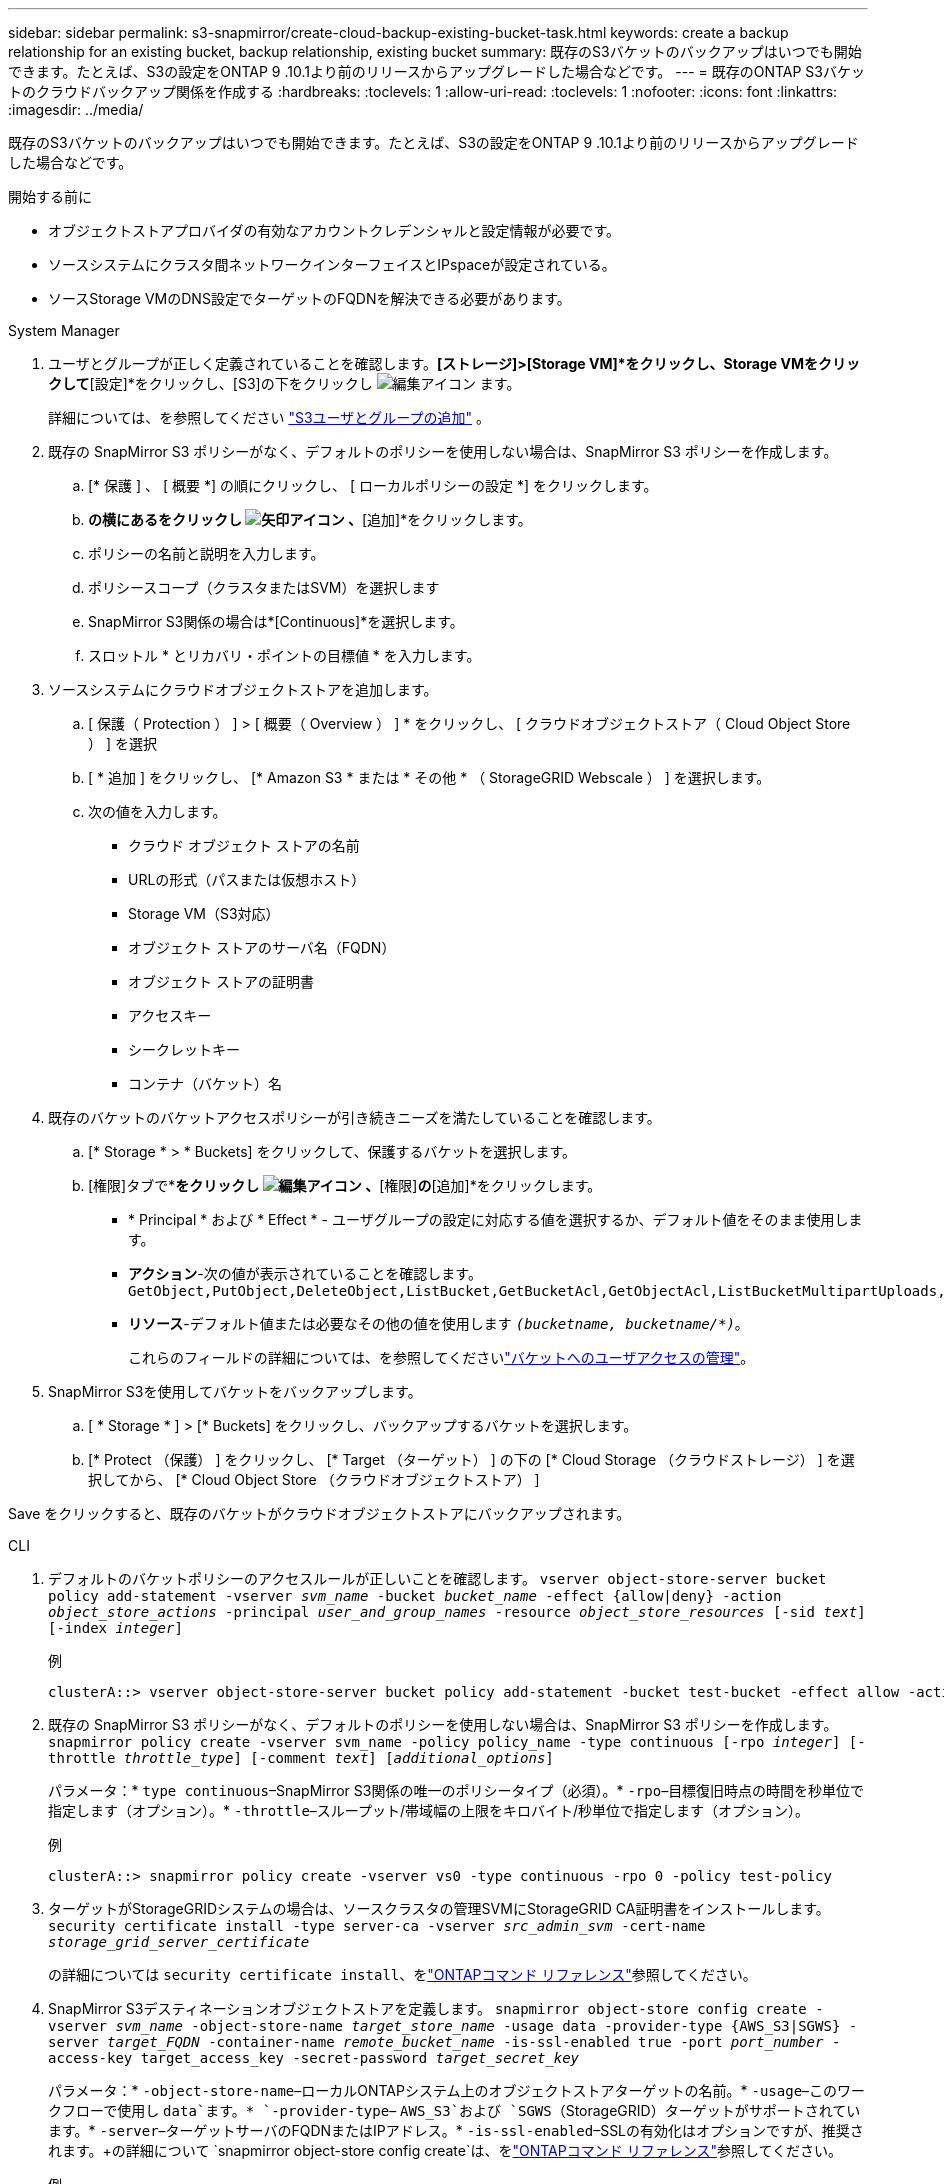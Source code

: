 ---
sidebar: sidebar 
permalink: s3-snapmirror/create-cloud-backup-existing-bucket-task.html 
keywords: create a backup relationship for an existing bucket, backup relationship, existing bucket 
summary: 既存のS3バケットのバックアップはいつでも開始できます。たとえば、S3の設定をONTAP 9 .10.1より前のリリースからアップグレードした場合などです。 
---
= 既存のONTAP S3バケットのクラウドバックアップ関係を作成する
:hardbreaks:
:toclevels: 1
:allow-uri-read: 
:toclevels: 1
:nofooter: 
:icons: font
:linkattrs: 
:imagesdir: ../media/


[role="lead"]
既存のS3バケットのバックアップはいつでも開始できます。たとえば、S3の設定をONTAP 9 .10.1より前のリリースからアップグレードした場合などです。

.開始する前に
* オブジェクトストアプロバイダの有効なアカウントクレデンシャルと設定情報が必要です。
* ソースシステムにクラスタ間ネットワークインターフェイスとIPspaceが設定されている。
* ソースStorage VMのDNS設定でターゲットのFQDNを解決できる必要があります。


[role="tabbed-block"]
====
.System Manager
--
. ユーザとグループが正しく定義されていることを確認します。*[ストレージ]>[Storage VM]*をクリックし、Storage VMをクリックして*[設定]*をクリックし、[S3]の下をクリックし image:icon_pencil.gif["編集アイコン"] ます。
+
詳細については、を参照してください link:../task_object_provision_add_s3_users_groups.html["S3ユーザとグループの追加"] 。

. 既存の SnapMirror S3 ポリシーがなく、デフォルトのポリシーを使用しない場合は、SnapMirror S3 ポリシーを作成します。
+
.. [* 保護 ] 、 [ 概要 *] の順にクリックし、 [ ローカルポリシーの設定 *] をクリックします。
.. [保護ポリシー]*の横にあるをクリックし image:../media/icon_arrow.gif["矢印アイコン"] 、*[追加]*をクリックします。
.. ポリシーの名前と説明を入力します。
.. ポリシースコープ（クラスタまたはSVM）を選択します
.. SnapMirror S3関係の場合は*[Continuous]*を選択します。
.. スロットル * とリカバリ・ポイントの目標値 * を入力します。


. ソースシステムにクラウドオブジェクトストアを追加します。
+
.. [ 保護（ Protection ） ] > [ 概要（ Overview ） ] * をクリックし、 [ クラウドオブジェクトストア（ Cloud Object Store ） ] を選択
.. [ * 追加 ] をクリックし、 [* Amazon S3 * または * その他 * （ StorageGRID Webscale ） ] を選択します。
.. 次の値を入力します。
+
*** クラウド オブジェクト ストアの名前
*** URLの形式（パスまたは仮想ホスト）
*** Storage VM（S3対応）
*** オブジェクト ストアのサーバ名（FQDN）
*** オブジェクト ストアの証明書
*** アクセスキー
*** シークレットキー
*** コンテナ（バケット）名




. 既存のバケットのバケットアクセスポリシーが引き続きニーズを満たしていることを確認します。
+
.. [* Storage * > * Buckets] をクリックして、保護するバケットを選択します。
.. [権限]タブで*[編集]*をクリックし image:icon_pencil.gif["編集アイコン"] 、*[権限]*の*[追加]*をクリックします。
+
*** * Principal * および * Effect * - ユーザグループの設定に対応する値を選択するか、デフォルト値をそのまま使用します。
*** *アクション*-次の値が表示されていることを確認します。 `GetObject,PutObject,DeleteObject,ListBucket,GetBucketAcl,GetObjectAcl,ListBucketMultipartUploads,ListMultipartUploadParts`
*** *リソース*-デフォルト値または必要なその他の値を使用します `_(bucketname, bucketname/*)_`。
+
これらのフィールドの詳細については、を参照してくださいlink:../task_object_provision_manage_bucket_access.html["バケットへのユーザアクセスの管理"]。





. SnapMirror S3を使用してバケットをバックアップします。
+
.. [ * Storage * ] > [* Buckets] をクリックし、バックアップするバケットを選択します。
.. [* Protect （保護） ] をクリックし、 [* Target （ターゲット） ] の下の [* Cloud Storage （クラウドストレージ） ] を選択してから、 [* Cloud Object Store （クラウドオブジェクトストア） ]




Save をクリックすると、既存のバケットがクラウドオブジェクトストアにバックアップされます。

--
.CLI
--
. デフォルトのバケットポリシーのアクセスルールが正しいことを確認します。
`vserver object-store-server bucket policy add-statement -vserver _svm_name_ -bucket _bucket_name_ -effect {allow|deny} -action _object_store_actions_ -principal _user_and_group_names_ -resource _object_store_resources_ [-sid _text_] [-index _integer_]`
+
.例
[listing]
----
clusterA::> vserver object-store-server bucket policy add-statement -bucket test-bucket -effect allow -action GetObject,PutObject,DeleteObject,ListBucket,GetBucketAcl,GetObjectAcl,ListBucketMultipartUploads,ListMultipartUploadParts -principal - -resource test-bucket, test-bucket /*
----
. 既存の SnapMirror S3 ポリシーがなく、デフォルトのポリシーを使用しない場合は、SnapMirror S3 ポリシーを作成します。 
`snapmirror policy create -vserver svm_name -policy policy_name -type continuous [-rpo _integer_] [-throttle _throttle_type_] [-comment _text_] [_additional_options_]`
+
パラメータ：* `type continuous`–SnapMirror S3関係の唯一のポリシータイプ（必須）。* `-rpo`–目標復旧時点の時間を秒単位で指定します（オプション）。* `-throttle`–スループット/帯域幅の上限をキロバイト/秒単位で指定します（オプション）。

+
.例
[listing]
----
clusterA::> snapmirror policy create -vserver vs0 -type continuous -rpo 0 -policy test-policy
----
. ターゲットがStorageGRIDシステムの場合は、ソースクラスタの管理SVMにStorageGRID CA証明書をインストールします。
`security certificate install -type server-ca -vserver _src_admin_svm_ -cert-name _storage_grid_server_certificate_`
+
の詳細については `security certificate install`、をlink:https://docs.netapp.com/us-en/ontap-cli/security-certificate-install.html["ONTAPコマンド リファレンス"^]参照してください。

. SnapMirror S3デスティネーションオブジェクトストアを定義します。
`snapmirror object-store config create -vserver _svm_name_ -object-store-name _target_store_name_ -usage data -provider-type {AWS_S3|SGWS} -server _target_FQDN_ -container-name _remote_bucket_name_ -is-ssl-enabled true -port _port_number_ -access-key target_access_key -secret-password _target_secret_key_`
+
パラメータ：* `-object-store-name`–ローカルONTAPシステム上のオブジェクトストアターゲットの名前。* `-usage`–このワークフローで使用し `data`ます。* `-provider-type`– `AWS_S3`および `SGWS`（StorageGRID）ターゲットがサポートされています。* `-server`–ターゲットサーバのFQDNまたはIPアドレス。* `-is-ssl-enabled`–SSLの有効化はオプションですが、推奨されます。+の詳細について `snapmirror object-store config create`は、をlink:https://docs.netapp.com/us-en/ontap-cli/snapmirror-object-store-config-create.html["ONTAPコマンド リファレンス"^]参照してください。

+
.例
[listing]
----
src_cluster::> snapmirror object-store config create -vserver vs0 -object-store-name sgws-store -usage data -provider-type SGWS -server sgws.example.com -container-name target-test-bucket -is-ssl-enabled true -port 443 -access-key abc123 -secret-password xyz890
----
. SnapMirror S3 関係を作成します。 
`snapmirror create -source-path _svm_name_:/bucket/_bucket_name_ -destination-path _object_store_name_:/objstore  -policy _policy_name_`
+
パラメータ：* `-destination-path`-前の手順で作成したオブジェクトストアの名前と固定値 `objstore`。+ 作成したポリシーを使用することも、デフォルトをそのまま使用することもできます。

+
....
src_cluster::> snapmirror create -source-path vs0:/bucket/buck-evp -destination-path sgws-store:/objstore -policy test-policy
....
. ミラーリングがアクティブであることを確認します。
`snapmirror show -policy-type continuous -fields status`


--
====
.関連情報
* link:https://docs.netapp.com/us-en/ontap-cli/snapmirror-create.html["スナップミラー作成"^]
* link:https://docs.netapp.com/us-en/ontap-cli/snapmirror-policy-create.html["snapmirror policy create"^]
* link:https://docs.netapp.com/us-en/ontap-cli/snapmirror-show.html["snapmirror show"^]

